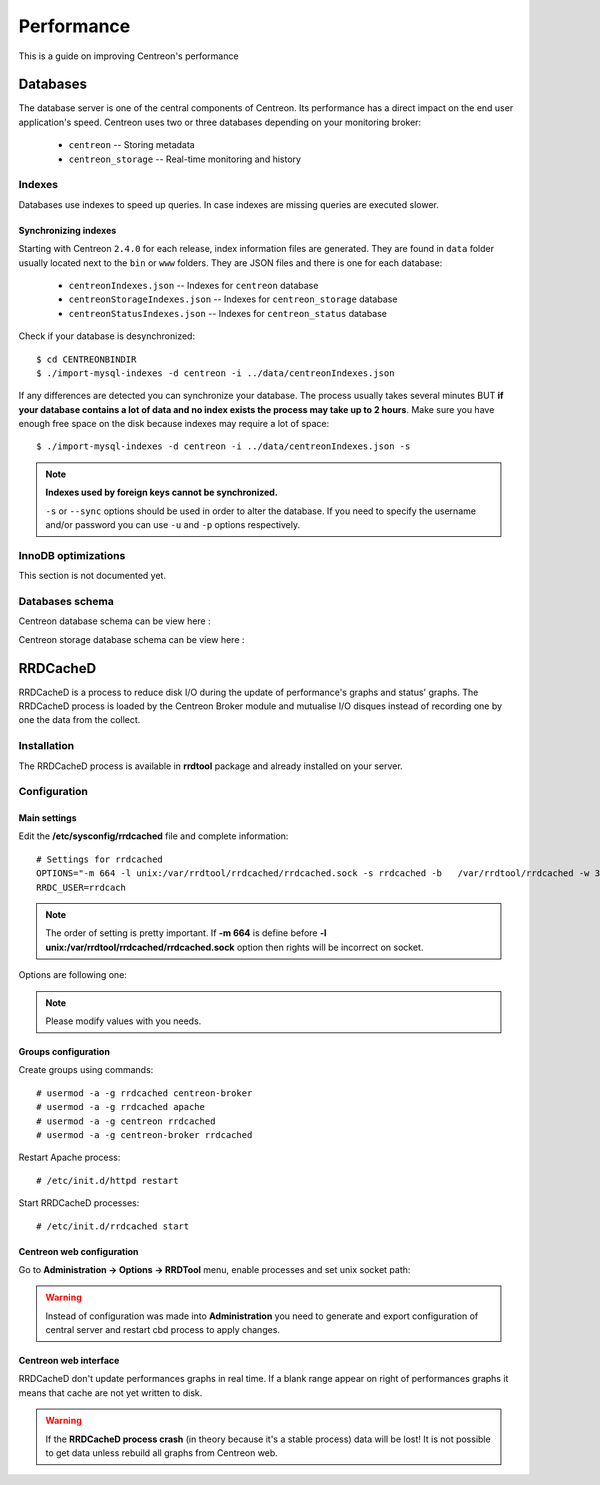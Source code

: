 .. _performance:

===========
Performance
===========

This is a guide on improving Centreon's performance

*********
Databases
*********

The database server is one of the central components of Centreon. Its
performance has a direct impact on the end user application's speed. Centreon
uses two or three databases depending on your monitoring broker:

 * ``centreon`` -- Storing metadata
 * ``centreon_storage`` -- Real-time monitoring and history



Indexes
=======

Databases use indexes to speed up queries. In case indexes are missing queries
are executed slower.

.. _synchronizing-indexes:

Synchronizing indexes
*********************

Starting with Centreon ``2.4.0`` for each release, index information files are
generated. They are found in ``data`` folder usually located next to the
``bin`` or ``www`` folders. They are JSON files and there is one for each database:

 * ``centreonIndexes.json`` -- Indexes for ``centreon`` database
 * ``centreonStorageIndexes.json`` -- Indexes for ``centreon_storage`` database
 * ``centreonStatusIndexes.json`` -- Indexes for ``centreon_status`` database

Check if your database is desynchronized::

  $ cd CENTREONBINDIR
  $ ./import-mysql-indexes -d centreon -i ../data/centreonIndexes.json

If any differences are detected you can synchronize your database. The process
usually takes several minutes BUT **if your database contains a lot of data and no
index exists the process may take up to 2 hours**. Make sure you have enough free
space on the disk because indexes may require a lot of space::

  $ ./import-mysql-indexes -d centreon -i ../data/centreonIndexes.json -s

.. note::

   **Indexes used by foreign keys cannot be synchronized.**

   ``-s`` or ``--sync`` options should be used in order to alter the
   database. If you need to specify the username and/or password you can use ``-u`` and
   ``-p`` options respectively.

InnoDB optimizations
====================

This section is not documented yet.

Databases schema
================

Centreon database schema can be view here :

.. image:: ../database/centreon.png


Centreon storage database schema can be view here :

.. image:: ../database/centreon-storage.png

*********
RRDCacheD
*********

RRDCacheD is a process to reduce disk I/O during the update of performance's graphs and status' graphs.
The RRDCacheD process is loaded by the Centreon Broker module and mutualise I/O disques instead of recording 
one by one the data from the collect.

Installation
============

The RRDCacheD process is available in **rrdtool** package and already installed on your server.

Configuration
=============

Main settings
*************

Edit the **/etc/sysconfig/rrdcached** file and complete information::

    # Settings for rrdcached
    OPTIONS="-m 664 -l unix:/var/rrdtool/rrdcached/rrdcached.sock -s rrdcached -b   /var/rrdtool/rrdcached -w 3600 -z 3600 -f 7200"
    RRDC_USER=rrdcach

.. note::
    The order of setting is pretty important. If **-m 664** is define before **-l unix:/var/rrdtool/rrdcached/rrdcached.sock** option then rights will be incorrect on socket.

Options are following one:


+--------+-----------------------------------------------------------------------------------+
| Option | Description                                                                       |
+========+===================================================================================+
| -w     | Data are written every x seconds on disk (3600s in example represent 1h)         |
+--------+-----------------------------------------------------------------------------------+
| -z     | Should be less than **-w** option. RRDCacheD uses a range value from [0:-z] to do |
|        | not write in RRDs in same time.                                                   |
+--------+-----------------------------------------------------------------------------------+
| -f     | Timeout in cache before write data to disk.                                       |
+--------+-----------------------------------------------------------------------------------+

.. note::
    Please modify values with you needs.

Groups configuration
********************

Create groups using commands::

    # usermod -a -g rrdcached centreon-broker
    # usermod -a -g rrdcached apache
    # usermod -a -g centreon rrdcached
    # usermod -a -g centreon-broker rrdcached

Restart Apache process::

    # /etc/init.d/httpd restart

Start RRDCacheD processes::

    # /etc/init.d/rrdcached start

Centreon web configuration
**************************

Go to **Administration -> Options -> RRDTool** menu, enable processes and set unix socket path:

.. image:: /images/faq/rrdcached_config.png
    :align: center

.. warning::
    Instead of configuration was made into **Administration** you need to generate and export configuration of central server and restart cbd process to apply changes.

.. image:: /images/faq/rrd_file_generator.png
    :align: center

Centreon web interface
**********************

RRDCacheD don't update performances graphs in real time. If a blank range appear on right of performances graphs it means that cache are not yet written to disk.

.. warning::
    If the **RRDCacheD process crash** (in theory because it's a stable process) data will be lost! It is not possible to get data unless rebuild all graphs from Centreon web.
